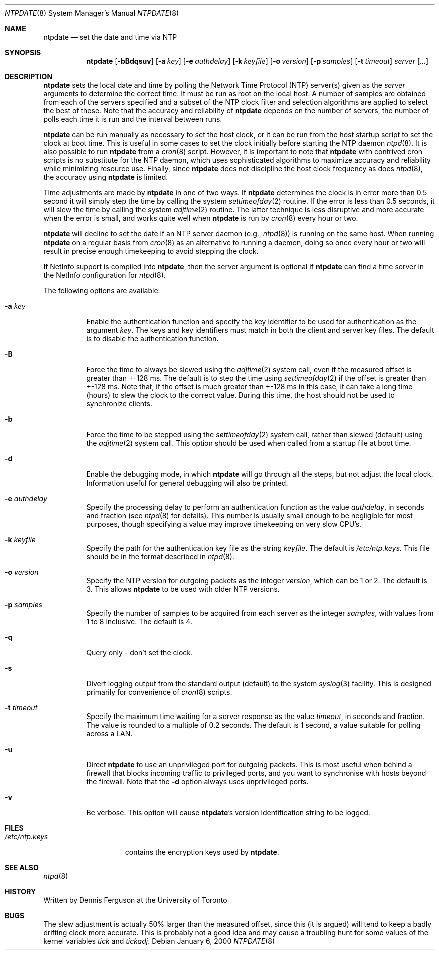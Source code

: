 .\"
.\" $FreeBSD: src/usr.sbin/ntp/doc/ntpdate.8,v 1.1.2.2 2000/12/08 15:28:32 ru Exp $
.\"
.Dd January 6, 2000
.Dt NTPDATE 8
.Os
.Sh NAME
.Nm ntpdate
.Nd set the date and time via NTP
.Sh SYNOPSIS
.Nm
.Op Fl bBdqsuv
.Op Fl a Ar key
.Op Fl e Ar authdelay
.Op Fl k Ar keyfile
.Op Fl o Ar version
.Op Fl p Ar samples
.Op Fl t Ar timeout
.Ar server
.Op Ar ...
.Sh DESCRIPTION
.Nm
sets the local date and time by polling the Network Time Protocol (NTP)
server(s) given as the
.Ar server
arguments to determine
the correct time.  It must be run as root on the local host.  A number
of samples are obtained from each of the servers specified
and a subset of the NTP clock filter and selection algorithms
are applied to select the best of these.
Note that the accuracy and reliability of
.Nm
depends on the number of servers,
the number of polls each time it is run
and the interval between runs.
.Pp
.Nm
can be run manually as necessary to set the host clock,
or it can be run from the host startup script
to set the clock at boot time.
This is useful in some cases to set the clock initially
before starting the NTP daemon
.Xr ntpd 8 .
It is also possible to run
.Nm
from a
.Xr cron 8
script.
However, it is important to note that
.Nm
with contrived cron scripts is no substitute for the NTP daemon,
which uses sophisticated algorithms to maximize accuracy and reliability
while minimizing resource use.
Finally, since
.Nm
does not discipline the host clock frequency as does
.Xr ntpd 8 ,
the accuracy using
.Nm
is limited.
.Pp
Time adjustments are made by
.Nm
in one of two ways.  If
.Nm
determines the clock is in error more than 0.5 second it will simply
step the time by calling the system
.Xr settimeofday 2
routine.
If the error is less than 0.5 seconds, it will slew the time
by calling the system
.Xr adjtime 2
routine.
The latter technique is less disruptive and more
accurate when the error is small, and works quite well when
.Nm
is run by
.Xr cron 8
every hour or two.
.Pp
.Nm
will decline to set the date if an NTP server daemon
(e.g.,
.Xr ntpd 8 )
is running on the same host.
When running
.Nm
on a regular basis from
.Xr cron 8
as an alternative to running a daemon,
doing so once every hour or two
will result in precise enough timekeeping
to avoid stepping the clock.
.Pp
If NetInfo support is compiled into
.Nm ,
then the server argument is optional if
.Nm
can find a time server in the NetInfo configuration for
.Xr ntpd 8 .
.Pp
The following options are available:
.Bl -tag -width indent
.It Fl a Ar key
Enable the authentication function
and specify the key identifier to be used
for authentication as the argument
.Ar key .
The keys and key identifiers must match
in both the client and server key files.
The default is to disable the authentication function.
.It Fl B
Force the time to always be slewed using the
.Xr adjtime 2
system call,
even if the measured offset is greater than +-128 ms.
The default is to step the time using
.Xr settimeofday 2
if the offset is greater than +-128 ms.
Note that,
if the offset is much greater than +-128 ms in this case,
it can take a long time (hours)
to slew the clock to the correct value.
During this time,
the host should not be used to synchronize clients.
.It Fl b
Force the time to be stepped using the
.Xr settimeofday 2
system call,
rather than slewed (default) using the
.Xr adjtime 2
system call.
This option should be used
when called from a startup file at boot time.
.It Fl d
Enable the debugging mode,
in which
.Nm
will go through all the steps,
but not adjust the local clock.
Information useful for general debugging will also be printed.
.It Fl e Ar authdelay
Specify the processing delay
to perform an authentication function as the value
.Ar authdelay ,
in seconds and fraction
(see
.Xr ntpd 8
for details).
This number is usually small enough
to be negligible for most purposes,
though specifying a value
may improve timekeeping on very slow CPU's.
.It Fl k Ar keyfile
Specify the path for the authentication key file
as the string
.Ar keyfile .
The default is
.Pa /etc/ntp.keys .
This file should be in the format described in
.Xr ntpd 8 .
.It Fl o Ar version
Specify the NTP version for outgoing packets as the integer
.Ar version ,
which can be 1 or 2.
The default is 3.
This allows
.Nm
to be used with older NTP versions.
.It Fl p Ar samples
Specify the number of samples to be acquired from each server
as the integer
.Ar samples ,
with values from 1 to 8 inclusive.
The default is 4.
.It Fl q
Query only - don't set the clock.
.It Fl s
Divert logging output from the standard output (default)
to the system
.Xr syslog 3
facility.
This is designed primarily for convenience of
.Xr cron 8
scripts.
.It Fl t Ar timeout
Specify the maximum time waiting for a server response
as the value
.Ar timeout ,
in seconds and fraction.
The value is rounded to a multiple of 0.2 seconds.
The default is 1 second,
a value suitable for polling across a LAN.
.It Fl u
Direct
.Nm
to use an unprivileged port for outgoing packets.
This is most useful when behind a firewall
that blocks incoming traffic to privileged ports,
and you want to synchronise with hosts beyond the firewall.
Note that the
.Fl d
option always uses unprivileged ports.
.It Fl v
Be verbose.
This option will cause
.Nm Ns 's
version identification string to be logged.
.El
.Sh FILES
.Bl -tag -width /etc/ntp.keys -compact
.It Pa /etc/ntp.keys
contains the encryption keys used by
.Nm .
.El
.Sh SEE ALSO
.Xr ntpd 8
.Sh HISTORY
Written by
.An Dennis Ferguson
at the University of Toronto
.Sh BUGS
The slew adjustment is actually 50% larger than the measured offset,
since this (it is argued)
will tend to keep a badly drifting clock more accurate.
This is probably not a good idea
and may cause a troubling hunt
for some values of the kernel variables
.Va tick
and
.Va tickadj .

